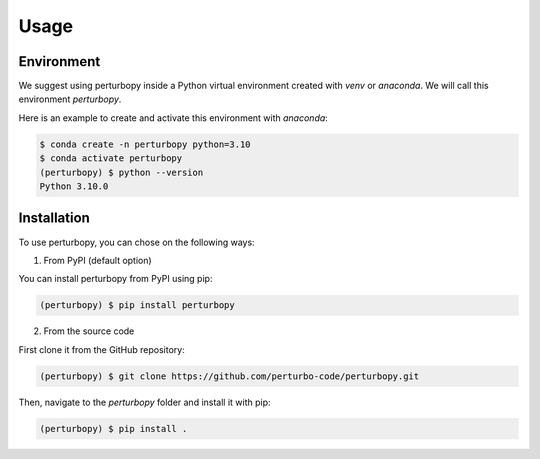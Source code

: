 Usage
=====

Environment
-----------

We suggest using perturbopy inside a Python virtual environment created with `venv` or `anaconda`. We will call this environment `perturbopy`.

.. _Conda activate:

Here is an example to create and activate this environment with `anaconda`:

.. code-block:: console

   $ conda create -n perturbopy python=3.10
   $ conda activate perturbopy
   (perturbopy) $ python --version
   Python 3.10.0

.. _Installation:

Installation
------------

To use perturbopy, you can chose on the following ways: 

1. From PyPI (default option)

You can install perturbopy from PyPI using pip:

.. code-block:: console

   (perturbopy) $ pip install perturbopy


2. From the source code

First clone it from the GitHub repository:

.. code-block:: console

   (perturbopy) $ git clone https://github.com/perturbo-code/perturbopy.git

Then, navigate to the `perturbopy` folder and install it with pip:

.. code-block:: console

   (perturbopy) $ pip install .


